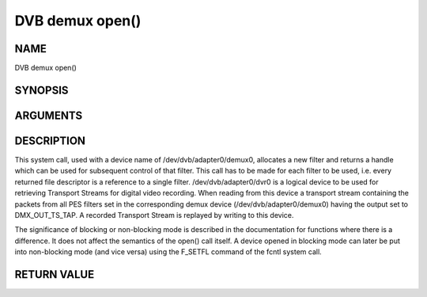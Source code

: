 .. -*- coding: utf-8; mode: rst -*-

.. _dmx_fopen:

================
DVB demux open()
================

NAME
----

DVB demux open()

SYNOPSIS
--------

.. c:function:: int open(const char *deviceName, int flags)


ARGUMENTS
---------

.. flat-table::
    :header-rows:  0
    :stub-columns: 0


    -  .. row 1

       -  const char \*deviceName

       -  Name of demux device.

    -  .. row 2

       -  int flags

       -  A bit-wise OR of the following flags:

    -  .. row 3

       -
       -  O_RDWR read/write access

    -  .. row 4

       -
       -  O_NONBLOCK open in non-blocking mode

    -  .. row 5

       -
       -  (blocking mode is the default)


DESCRIPTION
-----------

This system call, used with a device name of /dev/dvb/adapter0/demux0,
allocates a new filter and returns a handle which can be used for
subsequent control of that filter. This call has to be made for each
filter to be used, i.e. every returned file descriptor is a reference to
a single filter. /dev/dvb/adapter0/dvr0 is a logical device to be used
for retrieving Transport Streams for digital video recording. When
reading from this device a transport stream containing the packets from
all PES filters set in the corresponding demux device
(/dev/dvb/adapter0/demux0) having the output set to DMX_OUT_TS_TAP. A
recorded Transport Stream is replayed by writing to this device.

The significance of blocking or non-blocking mode is described in the
documentation for functions where there is a difference. It does not
affect the semantics of the open() call itself. A device opened in
blocking mode can later be put into non-blocking mode (and vice versa)
using the F_SETFL command of the fcntl system call.


RETURN VALUE
------------

.. flat-table::
    :header-rows:  0
    :stub-columns: 0


    -  .. row 1

       -  ``ENODEV``

       -  Device driver not loaded/available.

    -  .. row 2

       -  ``EINVAL``

       -  Invalid argument.

    -  .. row 3

       -  ``EMFILE``

       -  “Too many open files”, i.e. no more filters available.

    -  .. row 4

       -  ``ENOMEM``

       -  The driver failed to allocate enough memory.
